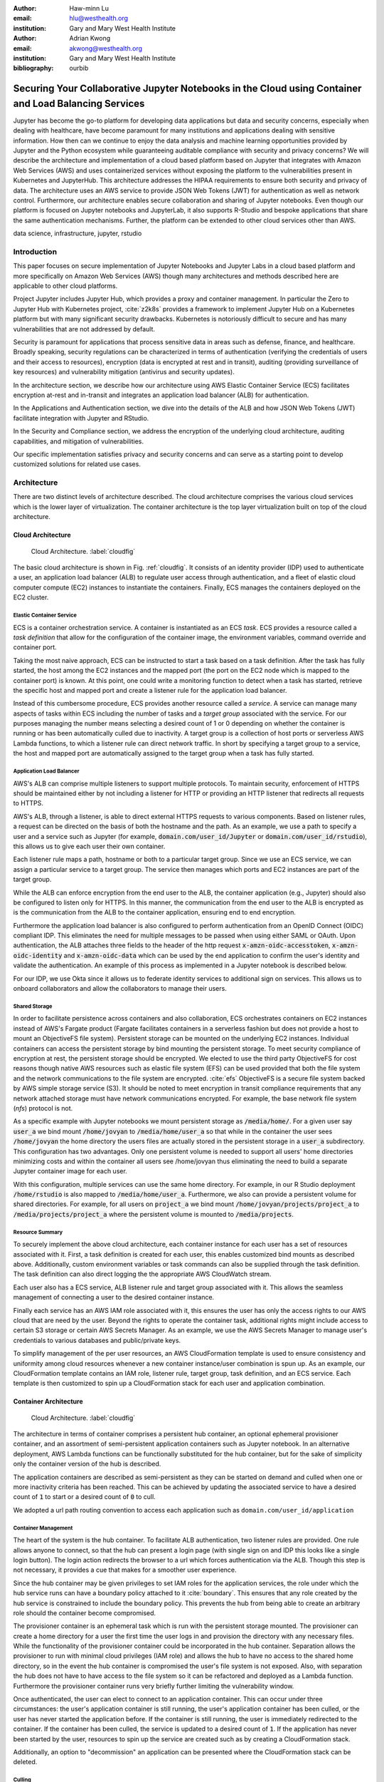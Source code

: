:author: Haw-minn Lu
:email: hlu@westhealth.org
:institution: Gary and Mary West Health Institute
   
:author: Adrian Kwong
:email: akwong@westhealth.org
:institution: Gary and Mary West Health Institute
:bibliography: ourbib

------------------------------------------------------------------------------------------------------
Securing Your Collaborative Jupyter Notebooks in the Cloud using Container and Load Balancing Services
------------------------------------------------------------------------------------------------------

.. class:: abstract

Jupyter has become the go-to platform for developing data applications but data
and security concerns, especially when dealing with healthcare, have become
paramount for many institutions and applications dealing with sensitive
information. How then can we continue to enjoy the data analysis and machine
learning opportunities provided by Jupyter and the Python ecosystem while
guaranteeing auditable compliance with security and privacy concerns?  We will
describe the architecture and implementation of a cloud based platform based on
Jupyter that integrates with Amazon Web Services (AWS) and uses containerized
services without exposing the platform to the vulnerabilities present in
Kubernetes and JupyterHub. This architecture addresses the HIPAA requirements
to ensure both security and privacy of data. The architecture uses an AWS
service to provide JSON Web Tokens (JWT) for authentication as well as network
control. Furthermore, our architecture enables secure collaboration and sharing
of Jupyter notebooks. Even though our platform is focused on Jupyter notebooks
and JupyterLab, it also supports R-Studio and bespoke applications that share
the same authentication mechanisms. Further, the platform can be extended to
other cloud services other than AWS.

.. class:: keywords

   data science, infrastructure, jupyter, rstudio

Introduction
------------

This paper focuses on secure implementation of Jupyter Notebooks and Jupyter
Labs in a cloud based platform and more specifically on Amazon Web Services
(AWS) though many architectures and methods described here are applicable to
other cloud platforms. 

Project Jupyter includes Jupyter Hub, which provides a proxy and container
management. In particular the Zero to Jupyter Hub with Kubernetes project,
:cite:`z2k8s` provides a framework to implement Jupyter Hub on a Kubernetes
platform but with many significant security drawbacks. Kubernetes is
notoriously difficult to secure and has many vulnerabilities that are not
addressed by default.

Security is paramount for applications that process sensitive data in areas
such as defense, finance, and healthcare. Broadly speaking, security
regulations can be characterized in terms of authentication (verifying the
credentials of users and their access to resources), encryption (data is
encrypted at rest and in transit), auditing (providing surveillance of key
resources) and vulnerability mitigation (antivirus and security updates).

In the architecture section, we describe how our architecture using AWS Elastic
Container Service (ECS) facilitates encryption at-rest and in-transit  and
integrates an application load balancer (ALB) for authentication.

In the Applications and Authentication section, we dive into the 
details of the ALB and how JSON Web Tokens (JWT) facilitate integration with
Jupyter and RStudio.

In the Security and Compliance section, we address the encryption of the
underlying cloud architecture, auditing capabilities, and mitigation of
vulnerabilities.

Our specific implementation satisfies privacy and security concerns and can
serve as a starting point to develop customized solutions for related use
cases.

Architecture
------------

There are two distinct levels of architecture described. The cloud architecture
comprises the various cloud services which is the lower layer of
virtualization. The container architecture is the top layer virtualization
built on top of the cloud architecture.

Cloud Architecture
++++++++++++++++++

.. figure:: cloud.pdf

   Cloud Architecture. :label:`cloudfig`

The basic cloud architecture is shown in Fig. :ref:`cloudfig`. It consists of
an identity provider (IDP) used to authenticate a user, an application load
balancer (ALB) to regulate user access through authentication, and a fleet of
elastic cloud computer compute (EC2) instances to instantiate the containers.
Finally, ECS manages the containers deployed on the EC2 cluster.

**Elastic Container Service**
^^^^^^^^^^^^^^^^^^^^^^^^^^^^^

ECS is a container orchestration service. A container is instantiated as an ECS *task*. ECS provides a resource called a *task definition* that allow for the configuration of the container image, the environment variables, command override and container port. 

Taking the most naive approach, ECS can be instructed to start a task based on a task definition. After the task has fully started, the host among the EC2 instances and the mapped port (the port on the EC2 node which is mapped to the container port) is known. At this point, one could write a monitoring function to detect when a task has started, retrieve the specific host and mapped port and create a listener rule for the application load balancer.

Instead of this cumbersome procedure, ECS provides another resource called a
*service*. A service can manage many aspects of tasks within ECS including the
number of tasks and a *target group* associated with the service. For our
purposes managing the number means selecting a desired count of 1 or 0
depending on whether the container is running or has been automatically culled due to inactivity. A
target group is a collection of host ports or serverless
AWS Lambda functions, to which a listener rule can direct network traffic. In
short by specifying a target group to a service, the host and mapped port are
automatically assigned to the target group when a task has fully started.

**Application Load Balancer**
^^^^^^^^^^^^^^^^^^^^^^^^^^^^^

AWS's ALB can comprise multiple listeners to support multiple protocols. To
maintain security, enforcement of HTTPS should be maintained either by not
including a listener for HTTP or providing an HTTP listener that redirects all
requests to HTTPS.

AWS's ALB, through a listener, is able to direct external HTTPS requests to
various components. Based on listener rules, a request can be directed on the
basis of both the hostname and the path. As an example, we use a path to
specify a user and a service such as Jupyter (for example,
:code:`domain.com/user_id/Jupyter` or :code:`domain.com/user_id/rstudio`), this
allows us to give each user their own container.

Each listener rule maps a path, hostname or both to a particular target group.
Since we use an ECS service, we can assign a particular service to a target
group. The service then manages which ports and EC2 instances are part of the
target group. 

While the ALB can enforce encryption from the end user to the ALB, the
container application (e.g., Jupyter) should also be configured to listen only
for HTTPS. In this manner, the communication from the end user to the ALB is
encrypted as is the communication from the ALB to the container application,
ensuring end to end encryption.

Furthermore the application load balancer is also configured to perform
authentication from an OpenID Connect (OIDC) compliant IDP. This eliminates the
need for multiple messages to be passed when using either SAML or OAuth. Upon
authentication, the ALB attaches three fields to the header of the http request
:code:`x-amzn-oidc-accesstoken`, :code:`x-amzn-oidc-identity` and
:code:`x-amzn-oidc-data` which can be used by the end application to confirm
the user's identity and validate the authentication. An example of this process
as implemented in a Jupyter notebook is described below.

For our IDP, we use Okta since it allows us to federate identity services to
additional sign on services. This allows us to onboard collaborators and allow
the collaborators to manage their users.

**Shared Storage**
^^^^^^^^^^^^^^^^^^

In order to facilitate persistence across containers and also collaboration, ECS orchestrates containers on EC2 instances instead of AWS's Fargate product (Fargate facilitates containers in a serverless fashion but does not provide a host to mount an ObjectiveFS file system). Persistent storage can be mounted on the underlying EC2 instances. Individual containers can access the persistent storage by bind mounting the persistent storage. To meet security compliance of encryption at rest, the persistent storage should be encrypted. We elected to use the third party ObjectiveFS for cost reasons though native AWS resources such as elastic file system (EFS) can be used provided that both the file system and the network communications to the file system are encrypted. :cite:`efs` ObjectiveFS is a secure file system backed by AWS simple storage service (S3). It should be noted to meet encryption in transit compliance requirements that any network attached storage must have network communications encrypted. For example, the base network file system (`nfs`) protocol is not.

As a specific example with Jupyter notebooks we mount persistent storage as :code:`/media/home/`. For a given user say :code:`user_a` we bind mount :code:`/home/jovyan` to :code:`/media/home/user_a` so that while in the container the user sees :code:`/home/jovyan` the home directory the users files are actually stored in the persistent storage in a :code:`user_a` subdirectory. This configuration has two advantages. Only one persistent volume is needed to support all users' home directories minimizing costs and within the container all users see /home/jovyan thus eliminating the need to build a separate Jupyter container image for each user.

With this configuration, multiple services can use the same home directory. For example, in our R Studio deployment :code:`/home/rstudio` is also mapped to :code:`/media/home/user_a`. Furthermore, we also can provide a persistent volume for shared directories. For example, for all users on :code:`project_a` we bind mount :code:`/home/jovyan/projects/project_a` to :code:`/media/projects/project_a` where the persistent volume is mounted to :code:`/media/projects`.

**Resource Summary**
^^^^^^^^^^^^^^^^^^^^

To securely implement the above cloud architecture, each container instance for each user has a set of resources associated with it. First, a task definition is created for each user, this enables customized bind mounts as described above. Additionally, custom environment variables or task commands can also be supplied through the task definition. The task definition can also direct logging the the appropriate AWS CloudWatch stream.

Each user also has a ECS service, ALB listener rule and target group associated with it. This allows the seamless management of connecting a user to the desired container instance.

Finally each service has an AWS IAM role associated with it, this ensures the user has only the access rights to our AWS cloud that are need by the user. Beyond the rights to operate the container task, additional rights might include access to certain S3 storage or certain AWS Secrets Manager. As an example, we use the AWS Secrets Manager to manage user's credentials to various databases and public/private keys.

To simplify management of the per user resources, an AWS CloudFormation template is used to ensure consistency and uniformity among cloud resources whenever a new container instance/user combination is spun up. As an example, our CloudFormation template contains an IAM role, listener rule, target group, task definition, and an ECS service. Each template is then customized to spin up a CloudFormation stack for each user and application combination.

Container Architecture
++++++++++++++++++++++

.. figure:: container.pdf

   Cloud Architecture. :label:`cloudfig`

The architecture in terms of container comprises a persistent hub container, an optional ephemeral provisioner container, and an assortment of semi-persistent application containers such as Jupyter notebook. In an alternative deployment, AWS Lambda functions can be functionally substituted for the hub container, but for the sake of simplicity only the container version of the hub is described.

The application containers are described as semi-persistent as they can be started on demand and culled when one or more inactivity criteria has been reached. This can be achieved by updating the associated service to have a desired count of :code:`1` to start or a desired count of :code:`0` to cull.

We adopted a url path routing convention to access each application such as ``domain.com/user_id/application``

**Container Management**
^^^^^^^^^^^^^^^^^^^^^^^^

The heart of the system is the hub container. To facilitate ALB authentication, two listener rules are provided. One rule allows anyone to connect, so that the hub can present a login page (with single sign on and IDP this looks like a single login button). The login action redirects the browser to a url which forces authentication via the ALB. Though this step is not necessary, it provides a cue that makes for a smoother user experience. 

Since the hub container may be given privileges to set IAM roles for the application services, the role under which the hub service runs can have a boundary policy attached to it :cite:`boundary`. This ensures that any role created by the hub service is constrained to include the boundary policy. This prevents the hub from being able to create an arbitrary role should the container become compromised.

The provisioner container is an ephemeral task which is run with the persistent storage mounted. The provisioner can create a home directory for a user the first time the user logs in and provision the directory with any necessary files. While the functionality of the provisioner container could be incorporated in the hub container. Separation allows the provisioner to run with minimal cloud privileges (IAM role) and allows the hub to have no access to the shared home directory, so in the event the hub container is compromised the user's file system is not exposed. Also, with separation the hub does not have to have access to the file system so it can be refactored and deployed as a Lambda function. Furthermore the provisioner container runs very briefly further limiting the vulnerability window.

Once authenticated, the user can elect to connect to an application container. This can occur under three circumstances: the user's application container is still running, the user's application container has been culled, or the user has never started the application before. If the container is still running, the user is immediately redirected to the container. If the container has been culled, the service is updated to a desired count of :code:`1`. If the application has never been started by the user, resources to spin up the service are created such as by creating a CloudFormation stack.

Additionally, an option to "decommission" an application can be presented where the CloudFormation stack can be deleted.

**Culling**
^^^^^^^^^^^

The best practice for culling an application is to have the application upon
exiting, set the desired count to :code:`0` of its corresponding service.

For the example of Jupyter, the start up scripts for both Jupyter notebook and
Jupyter lab contains the following snippet with :code:`main` imported from
different places:

.. code:: python

   if __name__ == '__main__':
      sys.argv[0] = re.sub(r'(-script\.pyw?|\.exe)?$',
                           '', sys.argv[0])
      sys.exit(main())

Rather than just exiting after :code:`main` completes, a modified start up script updates the desired count of the corresponding service to :code:`0`. Since :code:`boto3` essentially wraps API calls to AWS, a delay before termination is needed to ensure the update API call is received before terminating the task. Failure to change the desired count will only result in the service restarting the container upon termination.

.. code:: python

    if __name__ == '__main__':
        sys.argv[0] = re.sub(r'(-script\.pyw?|\.exe)?$',
                             '', sys.argv[0])
        main()
        session = boto3.Session()
        ecs = session.client("ecs", region_name)
        ecs.update_service(cluster=cluster_name,
                           service=service_name, 
                           desiredCount=0)
        # Sleep for 2 minutes give service time to update 
        time.sleep(120)

Code to retrieve the :code:`region_name`, :code:`cluster_name`, and :code:`service_name`, are omitted for clarity, but they can be retrieved from environment variables (set in task definition), passed via :code:`sys.argv` or even by calls to :code:`boto3`. Though the first two options are simpler.

The above modification to the start up scripts ensures that when Jupyter exits the task count is zero. However, in order for this to be meaningful culling parameters in the Jupyter configuration such as :code:`c.NotebookApp.shutdown_no_activity_timeout` :code:`c.MappingKernelManager.cull_connected`, :code:`c.MappingKernelManager.cull_idle_timeout` and :code:`c.MappingKernelManager.cull_interval`, as well as setting a shell timeout (e.g., :code:`TMOUT` environment variable are set) in the event a terminal is open.

Authentication and Applications
-------------------------------

As mentioned above, the bulk of the authentication is performed by the ALB. However, it is important for the individual application to validate a request forwarded by the ALB, for two reasons. Validation prevents potential security vulnerablities due to a misconfiguration in the system or exposes security vulnerabilities during the initial system debugging. Additionally, validation ensures that the identity of the user is what is expected. The ALB ensures that the user has validly authenticated, but it is up to the application to ensure that the correct user has connected. 

Validation is achieved through the JWT token presented in the :code:`x-amzn-oidc-data` header by the ALB. These JWT tokens are signed by a public key retrievable from AWS ensuring that only the ALB could have signed them. Within the JWT token, the :code:`kid` field represents the *key ID* for the public key. To validate, the key ID should be extracted and corresponding public key should be retrieved from AWS. With the public key, the JWT token can then be validated. We use the :code:`python-jose` module available on PyPi. The :code:`sub` field in the JWT token is the same as the OIDC ID which is also presented in the :code:`x-amzn-oidc-identity` field. The application should then verify this is OIDC ID associated with the expected user. 

To deploy an application securely in our infrastructure, in addition to validating the authentication, the application container should meet four more requirements. It should have a configurable base url as the ALB will forward requests to the application with the base url prefix. It should communicate to the ALB over HTTPS to ensure end to end encryption. It should provide a url to respond to pings sent by the ALB for health checks. It should validate that the mounted home container belongs to the user.

The solution to the last requirement is for our provisioner to write an ``.id`` file in the user's home directory containing the user's ID. This file is written by ``root`` and is only readable. The application upon startup or authenticaation can verify that the user has the correct home directory mounted. This requirement is a safeguard against misconfiguration and can be omitted if one is confident that the system is not misconfigured.

Jupyter 
+++++++

Unfortunately, unlike JupyterHub, Jupyter notebook/lab do not come with a pluggable authentication module. In order to implement validation, the source file :code:`login.py` must be modified. This file is usually located in the :code:`notebook/auth/` directory in your :code:`site-packages` or ``dist-packages`` directory. Since Jupyter notebook and JupyterLab are not truly separate applications (in fact they are interchangeable using the path ``/tree`` or ``/lab``), the same ``login.py`` file facilitates authentication for both. If you build using a standard docker image such as :code:`jupyter/base-notebook` or any of its derivative notebooks, this directory would be :code:`/opt/conda/lib/python3.x/site-packages` directory. Please note that the specific python version may vary dependent on which version of the docker container is used and whether subsequent additional install modules might force a rollback of python versions.

The specific modification to the :code:`login.py` file involves replacing two methods, the :code:`get` method and the :code:`get_user_token` class method of the :code:`LoginHandler` class.

Unaltered, the method :code:`get` determines whether the :code:`current_user` is set indicating the user has been logged in. If not authenticated, the function presents a login page. Our modification simply adds an additional check that if :code:`current_user` is not set, we validate the JWT token in header to determine additionally whether the user is authenticated. It should also be noted that the function is also decorated as a coroutine to make the function asynchronous as the verification may require network access to retrieve a public key.

.. code:: python

    @tornado.gen.coroutine
    def get(self):
        authenticated = False
        if self.current_user:
            authenticated = True
        else:
            if self.verify_jwt():
                authenticated=True
        if authenticated:
            next_url = self.get_argument('next',
                default=self.base_url)
            self._redirect_safe(next_url)
        else:
            self._render()

The other method to be replaced is the :code:`get_user_token`. Unaltered, the method returns the authorization token used as part of a notebook/lab minimal authentication scheme. This token is normally supplied as a query string in the URL or through the login page. We bypass this mechanism altogether. Instead, we examine the request header for a JWT token supplied by AWS and validate it. If it is successful we provide a token. As far as the rest of the notebook code the value of the token is not used so we supply a random string. Our version of :code:`get_user_token` uses a local cache to store retrieved public keys and previously the previously decoded user ID.

.. code:: python

    @classmethod
    def get_user_token(cls, handler):
        """Identify the user based on 
           Authorization header
        
        Returns:
        - uuid if authenticated
        - None if not
        """

        authenticated = False
        if cls.verify_oidc(handler):
            authenticated = True
        else:
            oidc_jwt = handler.request.headers\
                .get('x-amzn-oidc-data')
            if oidc_jwt:
                try:
                    header = jwt.get_unverified_headers( \
                        oidc_jwt)
                except JOSEError:
                    return None
                kid = header.get('kid')
                if kid and kid == user_cache.get('kid') \
                    and user_cache.get('pk'):
                    try:
                        token = jwt.decode(oidc_jwt, 
                                     user_cache['pk'])
                    except JOSEError:
                        return None
                    oidc_id = handler.request.headers\
                       .get('x-amzn-oidc-identity')
                    if token['sub'] == oidc_id:
                        authenticated = True
                        user_cache['jwt'] = oidc_jwt
                        user_cache['user_id'] = oidc_id
        if authenticated:
            return uuid.uuid4().hex
        else:
            return None


In addition to the two modified methods, we supply two helper methods :code:`verify_jwt` for :code:`get` and :code:`verify_oidc` for :code:`get_user_token`. They perform the token validation and cache management. Additional code which can read identifiers in persistent volumes and verify they match the user who is authenticated can also be added to ensure two authenticated users don't have access to the other's containers.

.. code:: python

    def verify_jwt(self):
        global user_cache
        oidc_id = self.request.headers\
                    .get('x-amzn-oidc-identity')
        oidc_jwt = self.request.headers\
                    .get('x-amzn-oidc-data')
        
        if not oidc_jwt:
            self.log.warning("No JWT Token in Header")
            return False

        if (user_cache.get('user_id') == oidc_id and \
            user_cache.get('jwt') == oidc_jwt):
            return True

        try:
            header = jwt.get_unverified_headers(oidc_jwt)
        except JOSEError as e:
            self.log.error("JWT failed to decode: {}"\
                       .format(e))
            return False

        kid = header.get('kid')
        if not kid:
            self.log.error("No Key ID in JWT token")
            return False

        if kid != user_cache.get('kid'):
            if 'pk' in user_cache:
                del user_cache['pk']

        if not 'pk' in user_cache:
            try:
                r = requests.get(PK_SERVER + kid)
                # TODO treat return code
                user_cache['pk'] = r.text
                user_cache['kid'] = kid
            except requests.RequestException as e:
                self.log.error("Requests Error: {}"\
                           .format(e))
                return False

        try:
            token = jwt.decode(oidc_jwt, 
                               user_cache['pk'])
        except JOSEError as e:
            self.log.info("JWT failed to validate: {}"\
                       .format(e))
            return False

        if token['sub'] != oidc_id:
            self.log.error("User ID in token doesn't "
                           "match user ID in header")
            return False

        user_cache['user_id'] = oidc_id
        user_cache['jwt'] = oidc_jwt

    @classmethod
    def verify_oidc(cls, handler):
        global user_cache
        oidc_id = handler.request.headers\
                    .get('x-amzn-oidc-identity')
        oidc_jwt = handler.request.headers\
                    .get('x-amzn-oidc-data')

        if not oidc_id or not oidc_jwt:
            return False
        if oidc_id != user_cache.get('user_id'):
            return False
        if oidc_jwt != user_cache.get('jwt'):
            return False
        try:
            header = jwt.get_unverified_headers(oidc_jwt)
        except JOSEError:
            return False
        kid = header.get('kid')
        if kid != user_cache.get('kid'):
            return False

        return True

To meet the other requirements for Jupyter, the :code:`base_url` configuration needs to be set to ensure that the route is properly interpreted. Furthermore, we use this ``base_url`` as the health check url which responds with a ``302`` code. A self-signed certificate is automatically generated when the container starts and that certificate is then used to configure Jupyter to run over HTTPS.


RStudio
+++++++

.. figure:: rstudio.pdf

   Inside the RStudio Container :label:`rstudio`


Our implementation of RStudio Server on the same cloud platform is non-invasive to the code base, but more complicated architecturally. Since RStudio does not have a way to set the base URL of the application, a proxy is required to rewrite the HTTPS request paths. We use an :code:`nginx` proxy to rewrite requests to RStudio Server using the :code:`proxy_redirect` directive.

Figure :ref:`rstudio` shows the application structure within the RStudio container. A proxy communicates with the ALB and routes some requests to a custom app used for authentication and handling the health checks and others to the RStudio server. Since communications between the proxy, app and RStudio server are all within the container and not exposed, they do not require encryption to satisfy compliance. A self-signed certificate is created upon container startup that enables ``nginx`` to communicate over HTTPS to the ALB.

For authentication, RStudio Server maintains authentication session information in a cookie. So with :code:`nginx` we capture, the :code:`auth-sign-in` URL and redirect it to an lightweight webapp whose sole function is to authenticate the user, set the cookie and redirect the browser to RStudio Server. Since the app is necessary in this configuration, we also configure the app to respond to a :code:`/ping` request issued by the ALB target group's health check.

The authentication code is nearly identical to the :code:`verify_jwt` function written above for Jupyter. The cookie consists of three pieces, a user ID (which we retain as the default :code:`rstudio` as we retained :code:`jovyan` for the Jupyter notebook, to prevent the need to build a separate docker image for each user), the expiry and an HMAC 256 signature, signed with a secret typically stored at :code:`/var/lib/rstudio-server/secure-cookie-key` inside the container. The following snippet of code implements this.

.. code:: python

    from urllib.parse import quote
    from Crypto.Hash import HMAC
    from Crypto.Hash import SHA256
    import base64
    import datetime

    utc = datetime.datetime.utcnow()
    expiry = utc + datetime.timedelta(days)
    now = expiry.strftime('%a, %d %b %Y %H:%M:%S GMT')
    dig = base64.b64encode( \
            HMAC.new(secret, 
                     "{0}{1}".format(username, now),
                     digestmod=SHA256).digest())
        
    cookie = quote("{0}|{1}|{2}".format(username, 
                                        now, 
                                        dig.decode()),
                   '|')
    response.set_cookie('user-id', cookie)


The :code:`days` is the number of days til the cookie expires, and :code:`username` is the user name (i.e. :code:`rstudio`). In the above snippet, the cookie is attacked to a Flask response.

Virtual Network Computing (VNC) Containers
++++++++++++++++++++++++++++++++++++++++++

.. figure:: novnc.pdf

   Inside a VNC Container :label:`vnc`

There are many desktop apps for Linux which may also be useful to deploy via a web application on a cloud cluster such as presented here. The following implementation allows the deployment of such applications such as Orange and Falcon through the use of a web VNC client to a VNC server running in a container.

This is based on the Docker Headless VNC Container project :cite:`headless` as a blueprint using the :code:`xfce4` window manager. Since it appears that the project has been inactive for over a year we adopt its :code:`Dockerfile` as a starting point but do not use the docker images as a building block.

Figure :ref:`vnc` shows the application structure within a headless VNC container. NoVNC :cite:`novnc` is used as a web to vnc proxy which connects via VNC to a local vnc server which in accordance to the Docker Headless VNC Container project is tigerVNC :cite:`tiger`. Through the VNC server graphically oriented operating system commands and applications can be executed. In our container tigerVNC is unchanged and is installed just as it is in the headerless project's :code:`Dockerfile`. The noVNC project comprises a :code:`novnc` and :code:`websockify` component. No changes were made to the :code:`novnc` component except to alter the parameters use to start :code:`websockify`. Therefore the focus of the customization is on the :code:`websockify` component.

Fortunately, :code:`websockify` permits authentication plugins. The plugin is a simple class with an :code:`authenticate` method which accepts the :code:`headers`, :code:`target_host` and :code:`target_port` as parameters. Upon success it returns and on failure it raises an :code:`AuthenticationError` exception. Since the body of the code is essentially the same as the `verify_jwt` method descirbed for Jupyter, the code is not repeated here.

It should be noted that in the container by default the VNC server listens on port 5901 and the novnc client listens on port 6901. It is recommended that only port 6901 be exposed so that only the novnc client can directly communicate with the VNC server as the VNC password in this environment is not well protected. By only exposing port 6901, knowledge of the VNC password can not be exploited to bypass the authentication.

Furthermore, the web server within the :code:`websockify` project is located in :code:`websockifyserver.py` and is based on :code:`SimpleHTTPServer`. It may be desirable to create a custom handler or custom :code:`do_GET` method to handle issues such as providing a base URL, health check URL for the ALB's target group, or to implement templating if desired. A self-signed certificate is generated in a `launch.sh` as `self.pem` which the webserver will automatically detect and run using HTTPS.

Once this base container image is built with those customizations. Applications
such as Orange or Falcon can be added, thus not limiting the cloud system to
web applications.

Custom Applications
+++++++++++++++++++

In developing your own bespoke applications, a layer of authentication can be employed. In consideration of developing or adapting your own application, you should provide an unauthenticated URL for the ALB's health check and be equipped to configure the base URL. Authentication can be easily plugged into most web server frameworks. 

As a simple example, using flask authentication can be incorporated into a custom :code:`login_required` decorator, so that for any protected URL the request is authenticated before being processed. Once again the decorator could be implemented with code similar to that of `jwt_verify` described above.


Security and Compliance
-----------------------

In our cloud architecture, the bulk of the security and compliance is built into the EC2 instances serving as nodes behind the ALB and built into features of the ALB. By keeping most of the security external to the containers, container images need less customization for security purposes making it easier to support a wide variety of container images and container apps.

The preferred method to implement security, compliance, and even maintenance services on an EC2 instance is to install the appropriate software in an Amazon machine image (AMI). By building a customized AMI based off an optimized Amazon ECS reference AMI :cite:`aws:ecs` but including the desired additional services installed, an fully equipped EC2 instance can be spun up quickly and features such as autoscaling can easily be applied.

Specifics to security and compliance implementations are described in the following subsections including encryption at rest, access controls, auditing and other agents.

Encryption at Rest
++++++++++++++++++

As previoiusly mentioned, persistent storage and associated file system
protocol are encrypted give both encryption in transit and encryption at rest
for the persistent storage. However, it is also important that the base file
system of the EC2 instances are also encrypted to fully ensure encryption at
rest. There are two important aspects of ensuring encryption at rest for the
base file system. First the attached file system such as elastic block
storage (EBS) must be encrypted. This is accomplished by selecting
encryption when creating the EC2 instance or within a launch configuration.
Fortunately, AWS now offers an account-level option where EBS volumes are
encrypted by default for any EBS volumes created in that given account. We
highly recommend this option as it will mitigate the chances of
misconfiguration.

Furthermore, the AMI used to create EC2 instances must also be encrypted. A common technique for doing so is to build an machine snapshot will all the agents and services desired then encrypt the snapshot. Regardless for what techinque is used. the AMI's should be encrypted to satisfy any requirements for encryption at rest.

Access Control
++++++++++++++

Another security concern is controlling the internet access from the container. The reason is two fold. First, controlling access allows us to prevent users from within a container from accessing potentially malicious websites. Second, should a container become compromised we want to mitigate the compromised container's ability to escalate privileges or pivot to other services within the organization. While AWS through the use of security groups and access control lists provide a coarse ability to regulate what destinations are accessible, we favor more fine grain control. 

There are two aspects of this finer grain control, first we use an on-host firewall to control outbound access from the hosted containers. Second we funnel all traffic from each container to a proxy. 

For the firewall, we use ``iptables`` using the following commands:

.. code:: csh

   iptables --insert DOCKER-USER --in-interface docker0 \
      -o eth0 -j DROP

   iptables --insert DOCKER-USER \
      --destination 169.254.169.254 --jump REJECT \
      --reject-with icmp-port-unreachable

   iptables -t nat -A PREROUTING -i docker0 \
      -d 172.17.0.1 -p tcp --dport 8888 -j RETURN
   iptables -t nat -A PREROUTING -i docker0 \
      -d 172.17.0.1 -p tcp -j DNAT --to-destination :2

The first command blocks all internet traffic coming from the `docker0` interface (where the containers must route through) to the `eth0` interface which is the external interface. The second command (see :cite:`costa`) blocks access to the node specific metadata service, which typical contains information about the EC2 instance and credentials for that instance.d. Blocking this prevents a compromised container from accessing the metadata about the EC2 instances blocking a potential escalation in privliges to that of the EC2 node. The third and fourth commands allows the container access to the EC2 instance (which in the docker world is IP address ``172.17.0.1``) only on port 8888, where the proxy is configured to listen. All other access is routed to port 2 which has no active listeners.

On the container side, the environment variables ``http_proxy`` and ``https_proxy`` must be set to forward all http and https request to the EC2 instance at port 8888. In addition the ``no_proxy`` environment variable should be set to allow some traffic not to be forced into the proxy. Of course, ``localhost`` (and corresponding IP address ``127.0.0.1``) do not require proxy as the traffic doesn't leave the container. In addition, the metadata IP address ``169.254.169.254`` should be allowed out so that the ``iptables`` rule regarding the metadata traffic can be enforced. Finally, the IP address ``169.254.169.2`` is used by the ECS agent. 

Two methods can be used to address the environment variables. Either we can add the environment variables to the task definition when an application service created or it can defined in the container's `Dockerfile` with the following lines:

.. code:: csh

    ENV http_proxy=http://172.17.0.1:8888/
    ENV https_proxy=http://172.17.0.1:8888/
    ENV no_proxy=localhost,127.0.0.1,\
    169.254.169.254,169.254.170.2

Because of the ``iptables`` rules a misconfiguration that fails to set the proper environment variables results in loss of access and not a vulnerability.
    
The proxy can then determine whether to route the connection request directly externally or through an external outbound gateway which could include a company firewall so that broad based policies could be applied. For the proxy we selected ``tinyproxy`` because it is lightweight and allows gateway credentials to be embedded in the proxy configuration pushing the burden of gateway credentials to the proxy and not the container or application of the container.


Auditing
++++++++

Beyond security reasons, many regulations such as HIPAA require auditing for compliance. Our approach is two fold. We use the ALB logging capabilities to track access to application containers and authentication. We use a logging agent to track potential privlege escalation or other security concerns on the underlying EC2 host.

The ALB provides logging :cite:`aws:alb:logging` which will log all access to the application containers to an S3 bucket. Because in our architecture all authentication is performed using the ALB all authentication attempts both successful and more importantly failures are also logged to the bucket. Many third party log management tools are configurable to digest logs stored in this manner including Loggly, Splunk, Sumo Logic.

Another good practice is to set the target S3 bucket in a separate AWS account and only grant privleges to the logging account to write to the bucket but not delete. This ensure that even if a container or the EC2 instance is compromised, the logs can not be tampered with.

To supplement the auditing and monitoring capability one or more logging agents are installed on the EC2 instance. Essentially, this agent transmits logs of interest such as the system log ``syslog`` to an external log management system. Through this mechanism behaviours such as privlege escalation (e.g. ``sudo``) are tracked. We use both the native AWS logging agent and a third party logging agent.

With both mechanisms in place, the preferred log management system can be configured to provide alarms when severe incidents occurs and generate reports of incidents as may be required by compliance requirements.

Other Useful Agents
+++++++++++++++++++

Building a custom AMI image to spin up an EC2 instance to support our ECS cluster affords the opportunity to install additional agents to meet security, compliance and maintenance needs. Our best practices is to the include the following additional agents in the AMI. Some of agents are provided by AWS while some are third party.

**ECS Agent**
^^^^^^^^^^^^^

The AWS ECS agent is required in order for the EC2 instance to serve ECS containers. However, periodically updating the ECS agent is important in that potential vulnerabilites may be fixed and newer agents offer more features to aid in maintenance. Furthermore, proper configuration of features can aid in security as well. For example, the ECS agent can be configure so that the maximum lifetime of an EC2 instance is set. This is particularly useful if the AMIs for the EC2 instances are constantly being updated with security patches etc. The limited lifetime guarantees that the EC2 instances running will not be based on an AMI that is too out of date.

**Systems Manager Agent**
^^^^^^^^^^^^^^^^^^^^^^^^^

Another useful AWS Agent that can be employed is the AWS Systems Manager Agent (SSM) :cite:`aws:ssm`. The SSM agent allows the \`\`Systems Manager to update, manage and configure'' the EC2 instances. This agent makes it easier to maintain EC2 instances in a centralized manner. Once again keeping an EC2 instance up to date helps reduce vulnerabilites on the node.

**Anti-virus**
^^^^^^^^^^^^^^

An antivirus or antimalware agent is also recommended. The antivirus should be
one that is container aware and that the container awareness feature should be
active. This would facilitate pinpointing the specific container that may be
compromised. Container systems such as docker are not complete virtualizations.
Processes that run in a container run as processes in the native host, as such
an antivirus agent inside can monitor processes that occur \`\`inside a
container''. Container aware antivirus agents makes mitigation in a container
environment easier. In our particular configuration, we use Sophos as the
antivirus but you may have your own preferences.

**Intrusion Detection**
^^^^^^^^^^^^^^^^^^^^^^^

Another useful agent to be deployed on the EC2 instance is an intrusion
detection agent. Like this antivirus agent, an intrusion detection agent that
has container awareness capabilities is desireable and should have the
capability activated. The intrusion detection agent looks for activities that
are anomolous and when high risk activity is detected, it will gather as much
information around the incident as it can. We use ThreatStack for our intrusion
detection.

Conclusion
----------

Presented here is a secure, collaborative infrastructure for deploying a cloud
computation resources. The primary purpose of our infrastructure is to provide
Jupyter in this environment though due to the preference of some of our users
RStudio and other tools are include. Our Data Science and infrastructure team
is small so building a compliant infrastructure that requires little
maintenance is paramount. Equally important is to safeguard against opening
vulnerabilities due to misconfigurations. By following the suggestions
presented here, misconfigurations err on the side of loss of functionality
rather than introducing vulnerabilites.

The architecture presented here was successful in a recently performed
penetration test. While the recommendations and architecture shown here rely
heavily on AWS resources. No doubt elements and counterparts can be found in
other cloud services such as Google Cloud and Microsoft Azure.

Snippets of code, Dockerfile, commands and other resources presented here and
the corresponding poster are available at West Health's github repository at
`https://github.com/Westhealth/scipy2020/cloud_infrastructure
<https://github.com/Westhealth/scipy2020/cloud_infrastructure/>`_.
